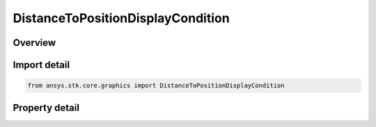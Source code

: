 DistanceToPositionDisplayCondition
==================================

.. py:class:: ansys.stk.core.graphics.DistanceToPositionDisplayCondition

   Bases: :py:class:`~ansys.stk.core.graphics.IDisplayCondition`

   Define an inclusive distance interval that determines when an object, such as a primitive, is rendered based on the distance from the camera to a position defined in the given reference frame.

.. py:currentmodule:: DistanceToPositionDisplayCondition

Overview
--------

.. tab-set::

    .. tab-item:: Properties
        
        .. list-table::
            :header-rows: 0
            :widths: auto

            * - :py:attr:`~ansys.stk.core.graphics.DistanceToPositionDisplayCondition.minimum_distance`
              - Get or set the minimum distance of the inclusive distance interval.
            * - :py:attr:`~ansys.stk.core.graphics.DistanceToPositionDisplayCondition.minimum_distance_squared`
              - Get the squared minimum distance of the inclusive distance interval.
            * - :py:attr:`~ansys.stk.core.graphics.DistanceToPositionDisplayCondition.maximum_distance`
              - Get or set the maximum distance of the inclusive distance interval. Use Double.MaxValue to ignore checking the maximum distance.
            * - :py:attr:`~ansys.stk.core.graphics.DistanceToPositionDisplayCondition.maximum_distance_squared`
              - Get the squared maximum distance of the inclusive distance interval.
            * - :py:attr:`~ansys.stk.core.graphics.DistanceToPositionDisplayCondition.position`
              - Get or set the position used to compute the distance from the camera. The array contains the components of the position arranged in the order x, y, z.
            * - :py:attr:`~ansys.stk.core.graphics.DistanceToPositionDisplayCondition.reference_frame`
              - Get or set the reference frame that position is defined in.



Import detail
-------------

.. code-block:: python

    from ansys.stk.core.graphics import DistanceToPositionDisplayCondition


Property detail
---------------

.. py:property:: minimum_distance
    :canonical: ansys.stk.core.graphics.DistanceToPositionDisplayCondition.minimum_distance
    :type: float

    Get or set the minimum distance of the inclusive distance interval.

.. py:property:: minimum_distance_squared
    :canonical: ansys.stk.core.graphics.DistanceToPositionDisplayCondition.minimum_distance_squared
    :type: float

    Get the squared minimum distance of the inclusive distance interval.

.. py:property:: maximum_distance
    :canonical: ansys.stk.core.graphics.DistanceToPositionDisplayCondition.maximum_distance
    :type: float

    Get or set the maximum distance of the inclusive distance interval. Use Double.MaxValue to ignore checking the maximum distance.

.. py:property:: maximum_distance_squared
    :canonical: ansys.stk.core.graphics.DistanceToPositionDisplayCondition.maximum_distance_squared
    :type: float

    Get the squared maximum distance of the inclusive distance interval.

.. py:property:: position
    :canonical: ansys.stk.core.graphics.DistanceToPositionDisplayCondition.position
    :type: list

    Get or set the position used to compute the distance from the camera. The array contains the components of the position arranged in the order x, y, z.

.. py:property:: reference_frame
    :canonical: ansys.stk.core.graphics.DistanceToPositionDisplayCondition.reference_frame
    :type: IVectorGeometryToolSystem

    Get or set the reference frame that position is defined in.



